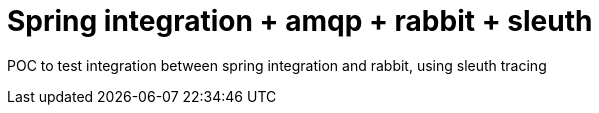 = Spring integration + amqp + rabbit + sleuth

POC to test integration between spring integration and rabbit, using sleuth tracing